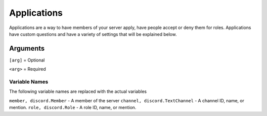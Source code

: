 ====
Applications
====

Applications are a way to have members of your server apply, have people accept or deny them for roles.
Applications have custom questions and have a variety of settings that will be explained below.

Arguments
------------

``[arg]`` = Optional

``<arg>`` = Required


^^^^^^^^^^^^^^^^^
Variable Names
^^^^^^^^^^^^^^^^^

The following variable names are replaced with the actual variables

``member, discord.Member`` - A member of the server 
``channel, discord.TextChannel`` - A channel ID, name, or mention.
``role, discord.Role`` - A role ID, name, or mention.
